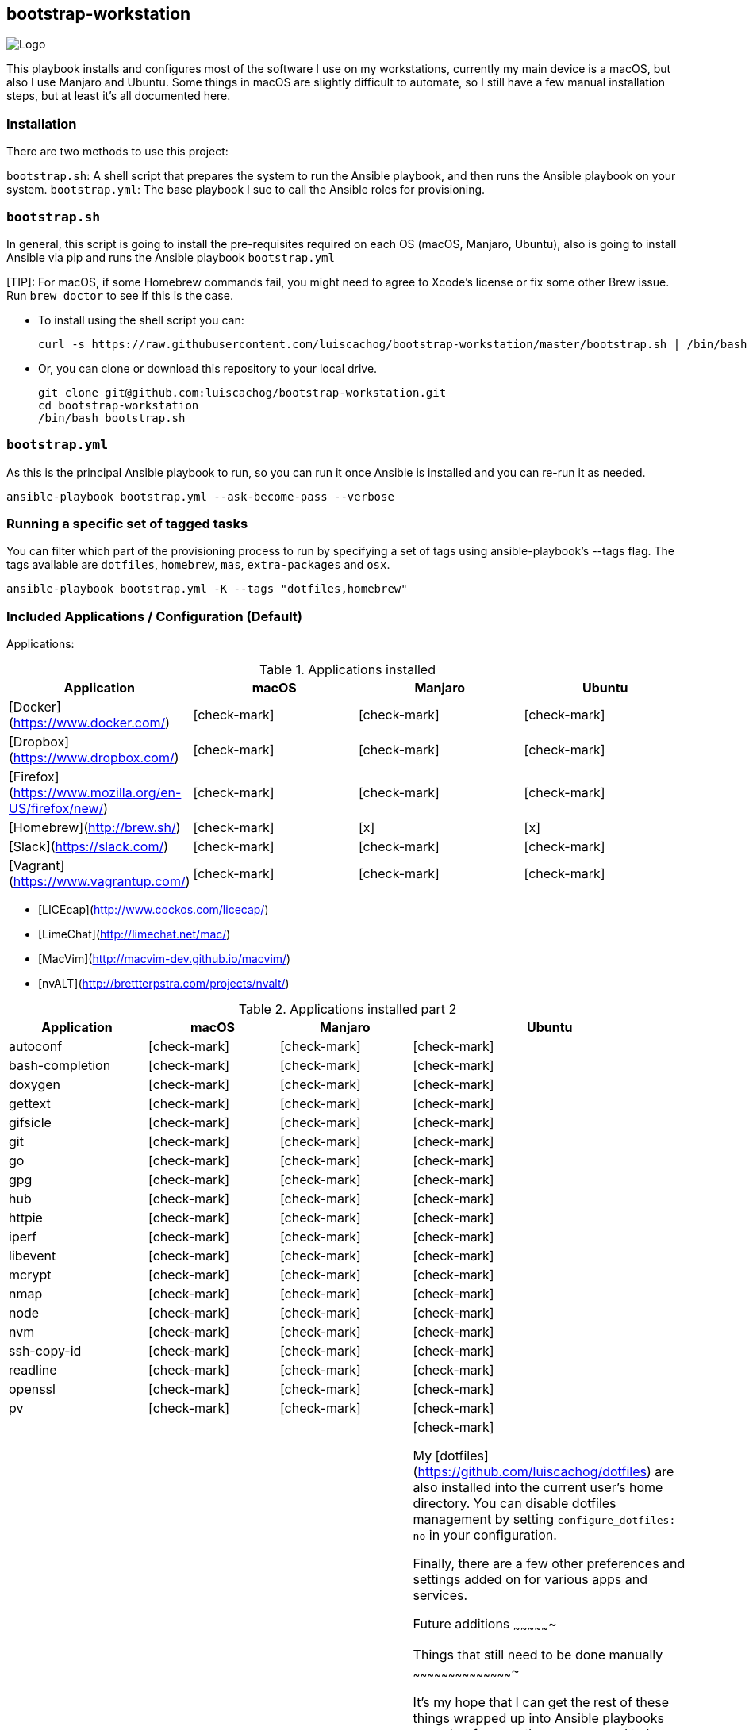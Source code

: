ifdef::env-github[]
:tip-caption: :bulb:
:note-caption: :information_source:
:important-caption: :heavy_exclamation_mark:
:caution-caption: :fire:
:warning-caption: :warning:
:check-mark-caption: :white_check_mark:
:x-caption: :x:
endif::[]

bootstrap-workstation
---------------------

image:static/images-bootstrap-workstation-logo.png[alt="Logo"]

:toc:

This playbook installs and configures most of the software I use on my workstations, currently my main device is a macOS, but also I use Manjaro and Ubuntu.
Some things in macOS are slightly difficult to automate, so I still have a few manual installation steps, but at least it's all documented here.

Installation
~~~~~~~~~~~~

There are two methods to use this project:

`bootstrap.sh`: A shell script that prepares the system to run the Ansible playbook, and then runs the Ansible playbook on your system.
`bootstrap.yml`: The base playbook I sue to call the Ansible roles for provisioning.

`bootstrap.sh`
~~~~~~~~~~~~~~

In general, this script is going to install the pre-requisites required on each OS (macOS, Manjaro, Ubuntu), also is going to install Ansible via pip and runs the Ansible playbook `bootstrap.yml`

[TIP]: For macOS, if some Homebrew commands fail, you might need to agree to Xcode's license or fix some other Brew issue. Run `brew doctor` to see if this is the case.

- To install using the shell script you can:
+
[source,shell]
-----------------
curl -s https://raw.githubusercontent.com/luiscachog/bootstrap-workstation/master/bootstrap.sh | /bin/bash
-----------------

- Or, you can clone or download this repository to your local drive.
+
[source,shell]
-----------------
git clone git@github.com:luiscachog/bootstrap-workstation.git
cd bootstrap-workstation
/bin/bash bootstrap.sh
-----------------


`bootstrap.yml`
~~~~~~~~~~~~~~~

As this is the principal Ansible playbook to run, so you can run it once Ansible is installed and you can re-run it as needed.

[source,shell]
-----------------
ansible-playbook bootstrap.yml --ask-become-pass --verbose
-----------------

Running a specific set of tagged tasks
~~~~~~~~~~~~~~~~~~~~~~~~~~~~~~~~~~~~~~

You can filter which part of the provisioning process to run by specifying a set of tags using ansible-playbook's --tags flag. The tags available are `dotfiles`, `homebrew`, `mas`, `extra-packages` and `osx`.

[source,shell]
-----------------
ansible-playbook bootstrap.yml -K --tags "dotfiles,homebrew"
-----------------

Included Applications / Configuration (Default)
~~~~~~~~~~~~~~~~~~~~~~~~~~~~~~~~~~~~~~~~~~~~~~~

Applications:

.Applications installed
[options="header"]
|=======================
| Application                                          | macOS        | Manjaro      | Ubuntu
| [Docker](https://www.docker.com/)                    | [check-mark] | [check-mark] | [check-mark]
| [Dropbox](https://www.dropbox.com/)                  | [check-mark] | [check-mark] | [check-mark]
| [Firefox](https://www.mozilla.org/en-US/firefox/new/) | [check-mark] | [check-mark] | [check-mark]
| [Homebrew](http://brew.sh/)                          | [check-mark] | [x]          | [x]
| [Slack](https://slack.com/)                          | [check-mark] | [check-mark] | [check-mark]
| [Vagrant](https://www.vagrantup.com/)                | [check-mark] | [check-mark] | [check-mark]
|=======================


- [LICEcap](http://www.cockos.com/licecap/)
- [LimeChat](http://limechat.net/mac/)
- [MacVim](http://macvim-dev.github.io/macvim/)
- [nvALT](http://brettterpstra.com/projects/nvalt/)

.Applications installed part 2
[options="header"]
|===============================
|Application      | macOS        | Manjaro      | Ubuntu
| autoconf        | [check-mark] | [check-mark] | [check-mark]
| bash-completion | [check-mark] | [check-mark] | [check-mark]
| doxygen         | [check-mark] | [check-mark] | [check-mark]
| gettext         | [check-mark] | [check-mark] | [check-mark]
| gifsicle        | [check-mark] | [check-mark] | [check-mark]
| git             | [check-mark] | [check-mark] | [check-mark]
| go              | [check-mark] | [check-mark] | [check-mark]
| gpg             | [check-mark] | [check-mark] | [check-mark]
| hub             | [check-mark] | [check-mark] | [check-mark]
| httpie          | [check-mark] | [check-mark] | [check-mark]
| iperf           | [check-mark] | [check-mark] | [check-mark]
| libevent        | [check-mark] | [check-mark] | [check-mark]
| mcrypt          | [check-mark] | [check-mark] | [check-mark]
| nmap            | [check-mark] | [check-mark] | [check-mark]
| node            | [check-mark] | [check-mark] | [check-mark]
| nvm             | [check-mark] | [check-mark] | [check-mark]
| ssh-copy-id     | [check-mark] | [check-mark] | [check-mark]
| readline        | [check-mark] | [check-mark] | [check-mark]
| openssl         | [check-mark] | [check-mark] | [check-mark]
| pv              | [check-mark] | [check-mark] | [check-mark]
| wget            | [check-mark] | [check-mark] | [check-mark]


My [dotfiles](https://github.com/luiscachog/dotfiles) are also installed into the current user's home directory. You can disable dotfiles management by setting `configure_dotfiles: no` in your configuration.

Finally, there are a few other preferences and settings added on for various apps and services.

Future additions
~~~~~~~~~~~~~~~~

Things that still need to be done manually
~~~~~~~~~~~~~~~~~~~~~~~~~~~~~~~~~~~~~~~~~~~

It's my hope that I can get the rest of these things wrapped up into Ansible playbooks soon, but for now, these steps need to be completed manually (assuming you already have Xcode and Ansible installed, and have run this playbook).

  1. Set JJG-Term as the default Terminal theme (it's installed, but not set as default automatically).
  3. Install all the apps that aren't yet in this setup (see below).
  4. Remap Caps Lock to Escape (requires macOS Sierra 10.12.1+).
  5. Set trackpad tracking rate.
  6. Set mouse tracking rate.
  7. Configure extra Mail and/or Calendar accounts (e.g. Google, Exchange, etc.).

Configuration to be added
~~~~~~~~~~~~~~~~~~~~~~~~~

  - I have vim configuration in the repo, but I still need to add the actual installation:
    ```
    mkdir -p ~/.vim/autoload
    mkdir -p ~/.vim/bundle
    cd ~/.vim/autoload
    curl https://raw.githubusercontent.com/tpope/vim-pathogen/master/autoload/pathogen.vim > pathogen.vim
    cd ~/.vim/bundle
    git clone git://github.com/scrooloose/nerdtree.git
    ```

Author
~~~~~~~

This project was created by [Luis Cacho]](https://luiscachog.io/) (originally inspired by [geerlingguy/mac-dev-playbook](https://github.com/geerlingguy/mac-dev-playbook)).
